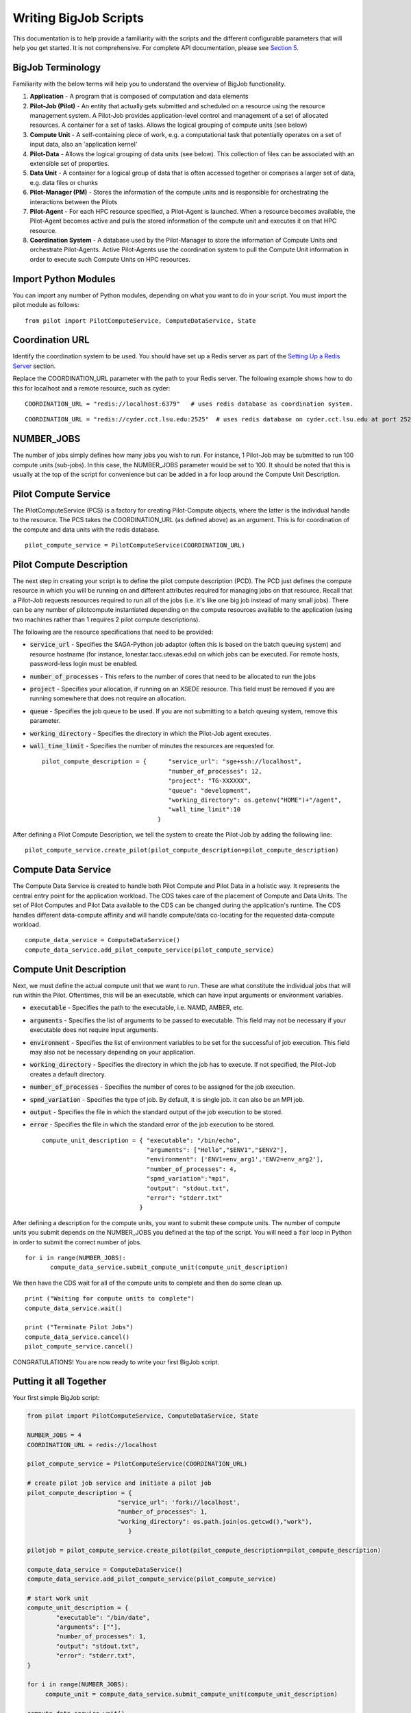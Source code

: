 ######################
Writing BigJob Scripts
######################

This documentation is to help provide a familiarity with the scripts and the different configurable parameters that will help you get started. It is not comprehensive. For complete API documentation, please see `Section 5 <../library/index.html>`_.

======================
BigJob Terminology
======================

Familiarity with the below terms will help you to understand the overview of BigJob functionality.

#. **Application** - A program that is composed of computation and data elements

#. **Pilot-Job (Pilot)** - An entity that actually gets submitted and scheduled on a resource using the resource management system. A Pilot-Job provides application-level control and management of a set of allocated resources. A container for a set of tasks. Allows the logical grouping of compute units (see below)

#. **Compute Unit** - A self-containing piece of work, e.g. a computational task that potentially operates on a set of input data, also an 'application kernel'

#. **Pilot-Data** - Allows the logical grouping of data units (see below). This collection of files can be associated with an extensible set of properties.

#. **Data Unit** - A container for a logical group of data that is often accessed together or comprises a larger set of data, e.g. data files or chunks

#. **Pilot-Manager (PM)** - Stores the information of the compute units and is responsible for orchestrating the interactions between the Pilots

#. **Pilot-Agent** - For each HPC resource specified, a Pilot-Agent is launched. When a resource becomes available, the Pilot-Agent becomes active and pulls the stored information of the compute unit and executes it on that HPC resource.

#. **Coordination System** - A database used by the Pilot-Manager to store the information of Compute Units and orchestrate Pilot-Agents. Active Pilot-Agents use the coordination system to pull the Compute Unit information in order to execute such Compute Units on HPC resources.

======================
Import Python Modules
======================

You can import any number of Python modules, depending on what you want to do in your script. You must import the pilot module as follows::

	from pilot import PilotComputeService, ComputeDataService, State

======================
Coordination URL
======================

Identify the coordination system to be used. You should have set up a Redis server as part of the `Setting Up a Redis Server <../install/redis.html>`_ section.

Replace the COORDINATION_URL parameter with the path to your Redis server. The following example shows how to do this for localhost and a remote resource, such as cyder::

	COORDINATION_URL = "redis://localhost:6379"   # uses redis database as coordination system.   
::

	COORDINATION_URL = "redis://cyder.cct.lsu.edu:2525"  # uses redis database on cyder.cct.lsu.edu at port 2525 as coordination system. 

======================
NUMBER_JOBS
======================

The number of jobs simply defines how many jobs you wish to run. For instance, 1 Pilot-Job may be submitted to run 100 compute units (sub-jobs). In this case, the NUMBER_JOBS parameter would be set to 100. It should be noted that this is usually at the top of the script for convenience but can be added in a for loop around the Compute Unit Description.

======================
Pilot Compute Service
======================

The PilotComputeService (PCS) is a factory for creating Pilot-Compute objects, where the latter is the individual handle to the resource. The PCS takes the COORDINATION_URL (as defined above) as an argument. This is for coordination of the compute and data units with the redis database. ::

    pilot_compute_service = PilotComputeService(COORDINATION_URL)

======================
Pilot Compute Description
======================

The next step in creating your script is to define the pilot compute description (PCD). The PCD just defines the compute resource in which you will be running on and different attributes required for managing jobs on that resource. Recall that a Pilot-Job requests resources required to run all of the jobs (i.e. it's like one big job instead of many small jobs). There can be any number of pilotcompute instantiated depending on the compute resources available to the application (using two machines rather than 1 requires 2 pilot compute descriptions).

The following are the resource specifications that need to be provided:

- :code:`service_url` - Specifies the SAGA-Python job adaptor (often this is based on the batch queuing system) and resource hostname (for instance, lonestar.tacc.utexas.edu) on which jobs can be executed. For remote hosts, password-less login must be enabled. 
- :code:`number_of_processes` - This refers to the number of cores that need to be allocated to run the jobs
- :code:`project` - Specifies your allocation, if running on an XSEDE resource. This field must be removed if you are running somewhere that does not require an allocation.
- :code:`queue` - Specifies the job queue to be used. If you are not submitting to a batch queuing system, remove this parameter.
- :code:`working_directory` - Specifies the directory in which the Pilot-Job agent executes.
- :code:`wall_time_limit` - Specifies the number of minutes the resources are requested for. ::

	pilot_compute_description = { 	   "service_url": "sge+ssh://localhost",
        	                           "number_of_processes": 12,
                	                   "project": "TG-XXXXXX",
                        	           "queue": "development",
                                	   "working_directory": os.getenv("HOME")+"/agent",
                                   	   "wall_time_limit":10
                                	}

After defining a Pilot Compute Description, we tell the system to create the Pilot-Job by adding the following line::

	pilot_compute_service.create_pilot(pilot_compute_description=pilot_compute_description)


========================
Compute Data Service
========================

The Compute Data Service is created to handle both Pilot Compute and Pilot Data in a holistic way. It represents the central entry point for the application workload. The CDS takes care of the placement of Compute and Data Units. The set of Pilot Computes and Pilot Data available to the CDS can be changed during the application's runtime. The CDS handles different data-compute affinity and will handle compute/data co-locating for the requested data-compute workload. ::

    compute_data_service = ComputeDataService()
    compute_data_service.add_pilot_compute_service(pilot_compute_service)


========================
Compute Unit Description
========================

Next, we must define the actual compute unit that we want to run. These are what constitute the individual jobs that will run within the Pilot. Oftentimes, this will be an executable, which can have input arguments or environment variables.

- :code:`executable` - Specifies the path to the executable, i.e. NAMD, AMBER, etc.
- :code:`arguments`  - Specifies the list of arguments to be passed to executable. This field may not be necessary if your executable does not require input arguments. 
- :code:`environment` - Specifies the list of environment variables to be set for the successful of job execution. This field may also not be necessary depending on your application.
- :code:`working_directory` - Specifies the directory in which the job has to execute. If not specified, the Pilot-Job creates a default directory.
- :code:`number_of_processes` - Specifies the number of cores to be assigned for the job execution.
- :code:`spmd_variation` - Specifies the type of job. By default, it is single job. It can also be an MPI job.
- :code:`output` - Specifies the file in which the standard output of the job execution to be stored.
- :code:`error` - Specifies the file in which the standard error of the job execution to be stored. :: 

	compute_unit_description = { "executable": "/bin/echo",
        	                     "arguments": ["Hello","$ENV1","$ENV2"],
                	             "environment": ['ENV1=env_arg1','ENV2=env_arg2'],
                        	     "number_of_processes": 4,            
                             	     "spmd_variation":"mpi",
                             	     "output": "stdout.txt",
                             	     "error": "stderr.txt"
                           	   }    

After defining a description for the compute units, you want to submit these compute units. The number of compute units you submit depends on the NUMBER_JOBS you defined at the top of the script. You will need a :code:`for` loop in Python in order to submit the correct number of jobs. ::

	 for i in range(NUMBER_JOBS):
		compute_data_service.submit_compute_unit(compute_unit_description)

We then have the CDS wait for all of the compute units to complete and then do some clean up. ::

    print ("Waiting for compute units to complete")
    compute_data_service.wait()

    print ("Terminate Pilot Jobs")
    compute_data_service.cancel()    
    pilot_compute_service.cancel()


CONGRATULATIONS! You are now ready to write your first BigJob script.

=======================
Putting it all Together
=======================

Your first simple BigJob script:

.. code-block:: python

   from pilot import PilotComputeService, ComputeDataService, State

   NUMBER_JOBS = 4
   COORDINATION_URL = redis://localhost

   pilot_compute_service = PilotComputeService(COORDINATION_URL)

   # create pilot job service and initiate a pilot job
   pilot_compute_description = {
                            "service_url": 'fork://localhost',
                            "number_of_processes": 1,                             
                            "working_directory": os.path.join(os.getcwd(),"work"),
                               }
   
   pilotjob = pilot_compute_service.create_pilot(pilot_compute_description=pilot_compute_description)
        
   compute_data_service = ComputeDataService()
   compute_data_service.add_pilot_compute_service(pilot_compute_service)
   
   # start work unit
   compute_unit_description = {
           "executable": "/bin/date",
           "arguments": [""],
           "number_of_processes": 1,            
           "output": "stdout.txt",
           "error": "stderr.txt",   
   }   
               
   for i in range(NUMBER_JOBS):                                                                                                
   	compute_unit = compute_data_service.submit_compute_unit(compute_unit_description)
   
   compute_data_service.wait()

   compute_data_service.cancel()


======================
Pilot Data (Optional)
======================

For more information on using Pilot Data, please click to the next section.
